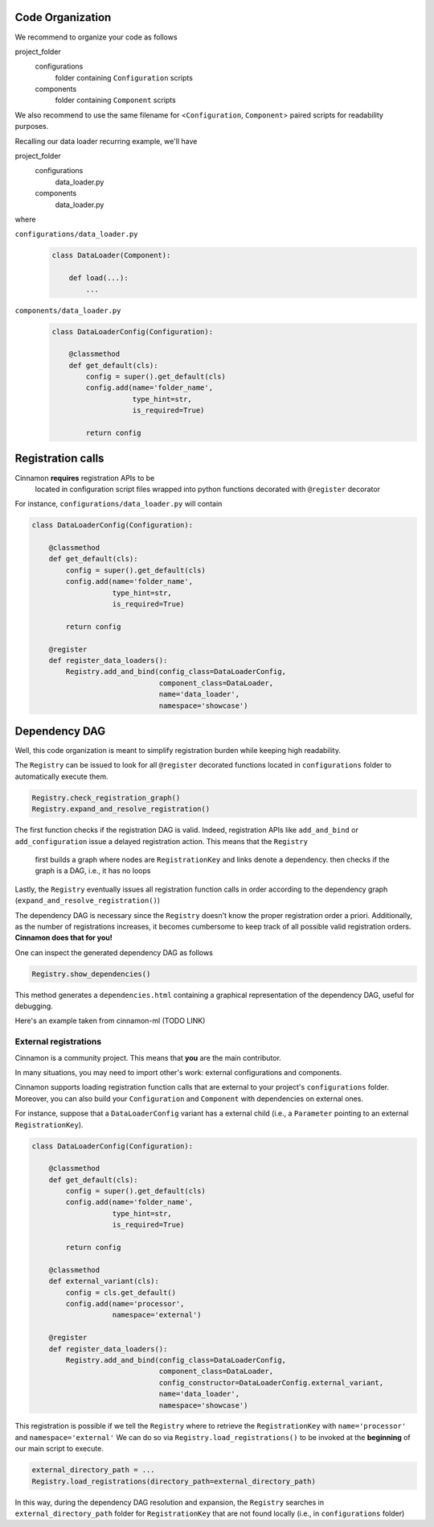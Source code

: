 .. dependencies

Code Organization
=============================================

We recommend to organize your code as follows

project_folder
    configurations
        folder containing ``Configuration`` scripts

    components
        folder containing ``Component`` scripts

We also recommend to use the same filename for <``Configuration``, ``Component``> paired scripts for readability purposes.

Recalling our data loader recurring example, we'll have

project_folder
    configurations
        data_loader.py

    components
        data_loader.py

where

``configurations/data_loader.py``
    .. code-block:: python

        class DataLoader(Component):

            def load(...):
                ...

``components/data_loader.py``
    .. code-block:: python

        class DataLoaderConfig(Configuration):

            @classmethod
            def get_default(cls):
                config = super().get_default(cls)
                config.add(name='folder_name',
                           type_hint=str,
                           is_required=True)

                return config



Registration calls
=============================================

Cinnamon **requires** registration APIs to be
    located in configuration script files
    wrapped into python functions
    decorated with ``@register`` decorator

For instance, ``configurations/data_loader.py`` will contain

.. code-block:: python

    class DataLoaderConfig(Configuration):

        @classmethod
        def get_default(cls):
            config = super().get_default(cls)
            config.add(name='folder_name',
                       type_hint=str,
                       is_required=True)

            return config

        @register
        def register_data_loaders():
            Registry.add_and_bind(config_class=DataLoaderConfig,
                                  component_class=DataLoader,
                                  name='data_loader',
                                  namespace='showcase')

Dependency DAG
=============================================

Well, this code organization is meant to simplify registration burden while keeping high readability.

The ``Registry`` can be issued to look for all ``@register`` decorated functions located in ``configurations`` folder
to automatically execute them.

.. code-block:: python

    Registry.check_registration_graph()
    Registry.expand_and_resolve_registration()


The first function checks if the registration DAG is valid. Indeed, registration APIs like ``add_and_bind`` or ``add_configuration`` issue a delayed registration action.
This means that the ``Registry``
    first builds a graph where nodes are ``RegistrationKey`` and links denote a dependency.
    then checks if the graph is a DAG, i.e., it has no loops

Lastly, the ``Registry`` eventually issues all registration function calls in order according to the dependency graph (``expand_and_resolve_registration()``)

The dependency DAG is necessary since the ``Registry`` doesn't know the proper registration order a priori.
Additionally, as the number of registrations increases, it becomes cumbersome to keep track of all possible valid registration orders.
**Cinnamon does that for you!**

One can inspect the generated dependency DAG as follows

.. code-block:: python

    Registry.show_dependencies()

This method generates a ``dependencies.html`` containing a graphical representation of the dependency DAG, useful for debugging.

Here's an example taken from cinnamon-ml (TODO LINK)


External registrations
----------------------------------------------

Cinnamon is a community project. This means that **you** are the main contributor.

In many situations, you may need to import other's work: external configurations and components.

Cinnamon supports loading registration function calls that are external to your project's ``configurations`` folder.
Moreover, you can also build your ``Configuration`` and ``Component`` with dependencies on external ones.

For instance, suppose that a ``DataLoaderConfig`` variant has a external child (i.e., a ``Parameter`` pointing to an external ``RegistrationKey``).

.. code-block:: python

    class DataLoaderConfig(Configuration):

        @classmethod
        def get_default(cls):
            config = super().get_default(cls)
            config.add(name='folder_name',
                       type_hint=str,
                       is_required=True)

            return config

        @classmethod
        def external_variant(cls):
            config = cls.get_default()
            config.add(name='processor',
                       namespace='external')

        @register
        def register_data_loaders():
            Registry.add_and_bind(config_class=DataLoaderConfig,
                                  component_class=DataLoader,
                                  config_constructor=DataLoaderConfig.external_variant,
                                  name='data_loader',
                                  namespace='showcase')


This registration is possible if we tell the ``Registry`` where to retrieve the ``RegistrationKey`` with ``name='processor'`` and ``namespace='external'``
We can do so via ``Registry.load_registrations()`` to be invoked at the **beginning** of our main script to execute.


.. code-block:: python

    external_directory_path = ...
    Registry.load_registrations(directory_path=external_directory_path)

In this way, during the dependency DAG resolution and expansion, the ``Registry`` searches in ``external_directory_path`` folder for ``RegistrationKey`` that are not found locally (i.e., in ``configurations`` folder)